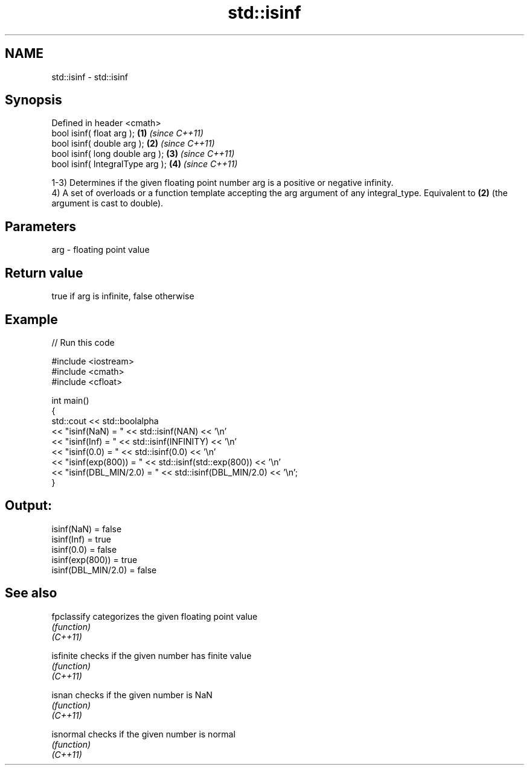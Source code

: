 .TH std::isinf 3 "2020.03.24" "http://cppreference.com" "C++ Standard Libary"
.SH NAME
std::isinf \- std::isinf

.SH Synopsis

  Defined in header <cmath>
  bool isinf( float arg );        \fB(1)\fP \fI(since C++11)\fP
  bool isinf( double arg );       \fB(2)\fP \fI(since C++11)\fP
  bool isinf( long double arg );  \fB(3)\fP \fI(since C++11)\fP
  bool isinf( IntegralType arg ); \fB(4)\fP \fI(since C++11)\fP

  1-3) Determines if the given floating point number arg is a positive or negative infinity.
  4) A set of overloads or a function template accepting the arg argument of any integral_type. Equivalent to \fB(2)\fP (the argument is cast to double).

.SH Parameters


  arg - floating point value


.SH Return value

  true if arg is infinite, false otherwise

.SH Example

  
// Run this code

    #include <iostream>
    #include <cmath>
    #include <cfloat>

    int main()
    {
        std::cout << std::boolalpha
                  << "isinf(NaN) = " << std::isinf(NAN) << '\\n'
                  << "isinf(Inf) = " << std::isinf(INFINITY) << '\\n'
                  << "isinf(0.0) = " << std::isinf(0.0) << '\\n'
                  << "isinf(exp(800)) = " << std::isinf(std::exp(800)) << '\\n'
                  << "isinf(DBL_MIN/2.0) = " << std::isinf(DBL_MIN/2.0) << '\\n';
    }

.SH Output:

    isinf(NaN) = false
    isinf(Inf) = true
    isinf(0.0) = false
    isinf(exp(800)) = true
    isinf(DBL_MIN/2.0) = false


.SH See also



  fpclassify categorizes the given floating point value
             \fI(function)\fP
  \fI(C++11)\fP

  isfinite   checks if the given number has finite value
             \fI(function)\fP
  \fI(C++11)\fP

  isnan      checks if the given number is NaN
             \fI(function)\fP
  \fI(C++11)\fP

  isnormal   checks if the given number is normal
             \fI(function)\fP
  \fI(C++11)\fP




